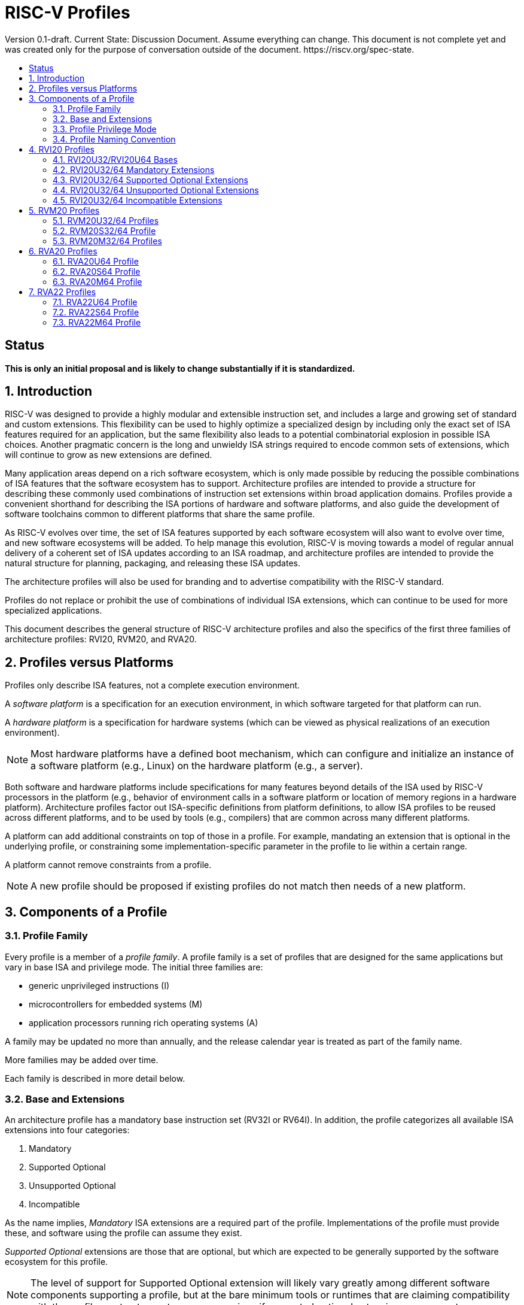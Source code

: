 = RISC-V Profiles
:doctype: article
:encoding: utf-8
:lang: en
:toc: left
:toc-title: Version 0.1-draft. Current State: Discussion Document. Assume everything can change. This document is not complete yet and was created only for the purpose of conversation outside of the document. https://riscv.org/spec-state.
:numbered:
:stem: latexmath
:le: &#8804;
:ge: &#8805;
:ne: &#8800;
:approx: &#8776;
:inf: &#8734;

:sectnums!:

== Status

*This is only an initial proposal and is likely to change substantially if it is standardized.*

:sectnums:

== Introduction

RISC-V was designed to provide a highly modular and extensible
instruction set, and includes a large and growing set of standard and
custom extensions.  This flexibility can be used to highly optimize a
specialized design by including only the exact set of ISA features
required for an application, but the same flexibility also leads to a
potential combinatorial explosion in possible ISA choices.  Another
pragmatic concern is the long and unwieldy ISA strings required to
encode common sets of extensions, which will continue to grow as new
extensions are defined.

Many application areas depend on a rich software ecosystem, which is
only made possible by reducing the possible combinations of ISA
features that the software ecosystem has to support.  Architecture
profiles are intended to provide a structure for describing these
commonly used combinations of instruction set extensions within broad
application domains.  Profiles provide a convenient shorthand for
describing the ISA portions of hardware and software platforms, and
also guide the development of software toolchains common to different
platforms that share the same profile.

As RISC-V evolves over time, the set of ISA features supported by each
software ecosystem will also want to evolve over time, and new
software ecosystems will be added.  To help manage this evolution,
RISC-V is moving towards a model of regular annual delivery of a
coherent set of ISA updates according to an ISA roadmap, and
architecture profiles are intended to provide the natural structure
for planning, packaging, and releasing these ISA updates.

The architecture profiles will also be used for branding and to
advertise compatibility with the RISC-V standard.

Profiles do not replace or prohibit the use of combinations of
individual ISA extensions, which can continue to be used for more
specialized applications.

This document describes the general structure of RISC-V architecture
profiles and also the specifics of the first three families of
architecture profiles: RVI20, RVM20, and RVA20.

== Profiles versus Platforms

Profiles only describe ISA features, not a complete execution
environment.

A _software_ _platform_ is a specification for an execution
environment, in which software targeted for that platform can run.

A _hardware_ _platform_ is a specification for hardware systems (which
can be viewed as physical realizations of an execution environment).

NOTE: Most hardware platforms have a defined boot mechanism, which can
configure and initialize an instance of a software platform (e.g.,
Linux) on the hardware platform (e.g., a server).

Both software and hardware platforms include specifications for many
features beyond details of the ISA used by RISC-V processors in the
platform (e.g., behavior of environment calls in a software platform
or location of memory regions in a hardware platform).  Architecture
profiles factor out ISA-specific definitions from platform
definitions, to allow ISA profiles to be reused across different
platforms, and to be used by tools (e.g., compilers) that are common
across many different platforms.

A platform can add additional constraints on top of those in a
profile.  For example, mandating an extension that is optional in the
underlying profile, or constraining some implementation-specific
parameter in the profile to lie within a certain range.

A platform cannot remove constraints from a profile.

NOTE: A new profile should be proposed if existing profiles do not
match then needs of a new platform.

== Components of a Profile

=== Profile Family

Every profile is a member of a _profile_ _family_.  A profile family
is a set of profiles that are designed for the same applications but
vary in base ISA and privilege mode.  The initial three families are:

- generic unprivileged instructions (I)
- microcontrollers for embedded systems (M)
- application processors running rich operating systems (A)

A family may be updated no more than annually, and the release
calendar year is treated as part of the family name.

More families may be added over time.

Each family is described in more detail below.

=== Base and Extensions

An architecture profile has a mandatory base instruction set (RV32I or
RV64I).  In addition, the profile categorizes all available ISA
extensions into four categories:

. Mandatory
. Supported Optional
. Unsupported Optional
. Incompatible

As the name implies, _Mandatory_ ISA extensions are a required part of
the profile.  Implementations of the profile must provide these, and
software using the profile can assume they exist.

_Supported_ _Optional_ extensions are those that are optional, but
which are expected to be generally supported by the software ecosystem
for this profile.

NOTE: The level of support for Supported Optional extension will
likely vary greatly among different software components supporting a
profile, but at the bare minimum tools or runtimes that are claiming
compatibility with the profile must not report errors or warnings if
supported optional extensions are present.

_Unsupported_ _Optional_ extensions are those that are optional, but
which are not expected to be generally supported by the software
ecosystem.

NOTE: Software components claiming compatibility with the profile are
not expected to be able to support these extensions, and may error or
report warnings if they are present.

_Incompatible_ extensions are those that conflict with the base or
optional extensions.  Software can assume these extensions are not
present.

All components of a ratified profile must themselves have been
ratified.

NOTE: Extensions that are ratified after a profile are effectively
either Unsupported Optional or Incompatible for that profile.  A later
release of a profile may include the feature as Mandatory or Supported
Optional.

Software platforms may provide a discovery mechanism to determine what
optional extensions are present.

=== Profile Privilege Mode

In general, available instructions vary by privilege mode, and the
behavior of RISC-V instructions can depend on the current privilege
mode.

Separate profiles are provided for unprivileged code and each
privileged mode of each base ISA in a profile family.  Unprivileged
profiles include only unprivileged ISA features.  Privileged-mode
profiles include the behavior of instructions running in all
lower-privilege modes as well as the mode after which the profile is
named.

For example, the RVM20U32 profile would specify that an ECALL
instruction causes a requested trap to the execution environment.  The
details of how the requested trap is handled by the execution
environment are not specified by the profile as these are out of
scope.

NOTE: A software platform for RVM20U32 could detail what ECALLs are
supported by the execution environment defined by the platform.

In contrast, the RVM20S32 profile would specify that an ECALL in user
mode would cause a contained trap into supervisor mode, with the
trapping context state saved in supervisor-accessible CSRs.  However,
an ECALL in supervisor mode of an RVM20S32 profile would be specified
as a requested trap to the enclosing execution environment, and the
RVM20S32 profile would not specify how the requested trap is handled.

=== Profile Naming Convention

A profile name is a string comprised of, in order:

. prefix RV for RISC-V
. a specific profile family string (I, M, or A)
. a numeric string giving the first complete calendar year for which
the profile is ratified, represented as number of years after year
2000 (i.e., 20 for profiles built on specifications ratified during 2019)
. a privilege mode (U, S, M)
. a base ISA specifier (32, 64)

The initial profiles based on specifications ratified in 2019 are:

- RVI20U32 basic unprivileged instructions for RV32I
- RVI20U64 basic unprivileged instructions for RV64I
- RVM20U32, RVM20S32, RVM20M32 profiles for microcontrollers based on RV32I
- RVM20U64, RVM20S64, RVM20M64 profiles for microcontrollers based on RV64I
- RVA20U32, RVA20S32, RVA20M32 32-bit application-processor profiles
- RVA20U64, RVA20S64, RVA20M64 64-bit application-processor profiles

== RVI20 Profiles

The RVI20 family of profiles are intended to represent the minimal
level of compatibility with the RISC-V specifications that can be
officially branded as RISC-V compatible.

=== RVI20U32/RVI20U64 Bases

The RVI20U32 profile includes all instructions in the unprivileged RV32I
base instruction set.

The RVI20U64 profile includes all instructions in the unprivileged
RV64I base instruction set.

The RVWMO memory model is followed.

Misaligned loads and stores are not required to be supported and may
cause a fatal trap to the execution environment.

ECALL and EBREAK instructions cause requested traps to the execution
environment.

=== RVI20U32/64 Mandatory Extensions

None.

=== RVI20U32/64 Supported Optional Extensions

- M
- A
- F
- D
- C
- Zicsr
- Zifencei
- Zicntr
- Zihpm

NOTE: If Zifencei is not supported, then execution of newly written
instruction memory can only be supported through a non-standard
mechanism.

NOTE: Zicsr is only required if F, Zicntr, or Zihpm is supported.

=== RVI20U32/64 Unsupported Optional Extensions

- Q

NOTE: There has been little demand for hardware or software support
for Q.

=== RVI20U32/64 Incompatible Extensions

None.


== RVM20 Profiles

The RVM20 family of profiles are intended to be used in
microcontroller applications.

=== RVM20U32/64 Profiles

The RVM20U32/64 profiles represents the behavior of unprivileged code in
microcontrollers.

RVM20U32/64 is identical to RVI20U32/64, except that WFI is a
supported extension.

NOTE: WFI was originally specified as a privileged instruction, but a
later enhancement optionally allows unprivileged use.

=== RVM20S32/64 Profile

These profiles provides a supervisor-mode execution environment,
including the supervisor components of privileged architecture v1.11.

The RVM20S32 base is RV32I and supervisor and user mode are supported.

The RVM20S64 base is RV64I and supervisor and user mode are supported.

Only the Sbare setting of satp is mandatory, and may be hardwired to
zero.  (Software should require all 0s written to satp to set Sbare).

==== RVM20S32/S64 Mandatory Extensions

- Zicsr

NOTE: Zicsr is required to read and write supervisor CSRs.

==== RVM20S32/S64 Supported Extensions

- Zifencei
- M
- A
- F
- D
- C
- stvec writeable, direct+vectored modes, ...
- scounteren
- stval set on illegal instruction

NOTE: The later extensions/options do not currently have standard
names.

==== RVM20S32 Unsupported extensions

- Sv32

NOTE: Virtual memory is not usually used in this class of microcontrollers.

==== RVM20S64 Unsupported extensions

- Sv39

NOTE: Virtual memory is not usually used in this class of microcontrollers.

==== RVM20S32/S64 Incompatible extensions

None.

=== RVM20M32/64 Profiles

These profiles support machine-mode as specified in privileged
architecture v1.11, with user mode and supervisor mode as optional
supported extensions.

The base is RV32I/RV64I with machine-mode as only supported mode.

==== RVM20M Mandatory Extensions

- Zicsr

==== RVM20M Supported Extensions

- Zifencei
- M
- A
- F
- D
- C
- misa non zero
- mvendorid non zero
- marchid non zero
- mimpid non zero
- mtvec writable, direct+vectored modes, ...
- medeleg/mideleg (individual delegatable bits?)
- hardware perf monitors
- mcountinhibit
- mtval set on illegal instruction
- User mode (adds MPP bits, MPRV,,
- Supervisor mode (Sbare only)
- PMPs
- TW (timeout wait - or make mandatory?)
- TSR (Trap SRET - or make unsupported?)

NOTE: Many of these extensions/options do not currently have standard names.

==== RVM20M Unsupported extensions

- Sv32 (including SUM)
- TVM

== RVA20 Profiles

The RVA20 family of profiles are intended to be used for application
processors running rich OS stacks.

NOTE: Only 64-bit is shown here, but should also include 32-bit
variant.

=== RVA20U64 Profile

The RVA20U64 profile represents the behavior of unprivileged code in
applications processors.

==== RVA20U64 Mandatory Extensions

- M
- A
- F
- D
- C
- Zicsr
- Zicntr
- Zihpm
- Misaligned loads and stores to main memory regions with both the
  cacheability and coherence PMAs must be supported.
- Main memory regions with both the cacheability and coherence PMAs must
  support instruction fetch, AMOArithmetic, and RsrvEventual.
- Reservation sets must be contiguous and at least 16 bytes and at most 128 bytes in size.

==== RVA20U64 Supported Optional Extensions

None.

==== RVA20U64 Unsupported Optional Extensions

- Q
- Zifencei

NOTE: The execution environment must provide a means to synchronize writes to
instruction memory with instruction fetches, the implementation of which
likely relies on the Zifencei extension.
For example, RISC-V Linux supplies the `__riscv_flush_icache` system call and
a corresponding vDSO call.

==== RVA20U64 Incompatible Extensions

None.

=== RVA20S64 Profile

The RVA20S64 profile includes the supervisor components of privileged
architecture version 1.11.

The RVA20S64 mandatory base includes RVA20U64 unprivileged
instructions, except that ECALL in user mode causes a contained trap
to supervisor mode.

==== RVA20S64 Mandatory Extensions

- All RVA20U64 mandatory extensions
- Zifencei
- Ss1p11
- Sv39
- Main memory regions with both the cacheability and coherence PMAs must
  support hardware page-table reads.
  Such regions must additionally support hardware page-table writes if
  any harts support hardware page-table writes.
- stvec.MODE must be capable of holding the value 0 (Direct).
  stvec.BASE must be capable of holding any valid four-byte-aligned address.
- stval must be written with the faulting virtual address for load, store, and
  instruction page-fault, access-fault, and misaligned exceptions, and for
  breakpoint exceptions other than those caused by execution of the EBREAK or
  C.EBREAK instructions.
  For illegal-instruction exceptions, stval must be written with the faulting
  instruction.
- For any hpmcounter that is not read-only zero, the corresponding bit
  in scounteren must be writable.
- In addition to Sv39, the satp mode Bare must be supported.

==== RVA20S64 Supported Optional Extensions

- Sv48

NOTE: There are options and parameters in the privileged architecture
that should be detailed here.

==== RVA20S64 Unsupported Optional Extensions

- Q

==== RVA20S64 Incompatible Extensions

None.

=== RVA20M64 Profile

==== RVA20M64 Mandatory Extensions

- All RVA20S64 mandatory extensions, _except_ F, D, and misaligned loads
  and stores.
- Sm1p11
- mvendorid, marchid, and mimpid registers must be nonzero.
- mstatus.TVM, mstatus.TW, and mstatus.TSR must be writable.
- mtvec.MODE must be capable of holding the value 0 (Direct).
  mtvec.BASE must be capable of holding any valid four-byte-aligned address.
- medeleg bits 3, 8, 12, 13, and 15 must be writable.
- mideleg bits 1, 5, and 9 must be writable.  mideleg bits 3, 7, and 11
  must be read-only zero.
- For any mhpmcounter that is writable, the corresponding bit
  in mcounteren must be writable.
- mtval must be written with the faulting virtual address for load, store, and
  instruction page-fault, access-fault, and misaligned exceptions, and for
  breakpoint exceptions other than those caused by execution of the EBREAK or
  C.EBREAK instructions.
  For illegal-instruction exceptions, mtval must be written with the faulting
  instruction.
- PMP entries 0-3 must be implemented and must support modes OFF, NAPOT,
  and TOR, with a granularity of at most 4 KiB.

==== RVA20M64 Supported Optional Extensions

- All RVA20S64 supported optional extensions
- F
- D
- Misaligned loads and stores

NOTE: There are options and parameters in the privileged architecture
that should be detailed here.

==== RVA20M64 Unsupported Optional Extensions

- All RVA20S64 unsupported optional extensions

==== RVA20M64 Incompatible Extensions

- All RVA20S64 incompatible extensions

== RVA22 Profiles

The RVA22 family of profiles are intended to be used for application
processors running rich OS stacks.

NOTE: Only 64-bit is shown here, but should also include 32-bit
variant.

=== RVA22U64 Profile

The RVA22U64 profile represents the behavior of unprivileged code in
applications processors.

==== RVA22U64 Mandatory Extensions

- M
- A
- F
- D
- C
- Zicsr
- Zicntr
- Zihpm
- Zicbom
- Zicbop
- Zicboz
- Zihintpause
- Zba
- Zbb
- Zbs
- Misaligned loads and stores to main memory regions with both the
  cacheability and coherence PMAs must be supported.
- Main memory regions with both the cacheability and coherence PMAs must
  support instruction fetch, AMOArithmetic, and RsrvEventual.
- Reservation sets must be contiguous and at least 16 bytes and at most 128 bytes in size.

==== RVA22U64 Supported Optional Extensions

- Zbc
- Zbkb
- Zbkc
- Zbkx
- Zfh
- Zfhmin
- Zk
- Zkn
- Zknd
- Zkne
- Zknh
- Zkr
- Zks
- Zksed
- Zkh
- Zkt
- Zve32f
- Zve32x
- Zve64d
- Zve64f
- Zve64x
- V

==== RVA22U64 Unsupported Optional Extensions

- Q
- Zifencei

NOTE: The execution environment must provide a means to synchronize writes to
instruction memory with instruction fetches, the implementation of which
likely relies on the Zifencei extension.
For example, RISC-V Linux supplies the `__riscv_flush_icache` system call and
a corresponding vDSO call.

==== RVA22U64 Incompatible Extensions

- Zfinx
- Zdinx
- Zhinx
- Zhinxmin

=== RVA22S64 Profile

The RVA22S64 profile includes the supervisor components of privileged
architecture version 1.12.

The RVA22S64 mandatory base includes RVA22U64 unprivileged
instructions, except that ECALL in user mode causes a contained trap
to supervisor mode.

==== RVA22S64 Mandatory Extensions

- All RVA22U64 mandatory extensions
- Zifencei
- Ss1p12
- Sv39
- Main memory regions with both the cacheability and coherence PMAs must
  support hardware page-table reads.
  Such regions must additionally support hardware page-table writes if
  any harts support hardware page-table writes.
- stvec.MODE must be capable of holding the value 0 (Direct).
  stvec.BASE must be capable of holding any valid four-byte-aligned address.
- stval must be written with the faulting virtual address for load, store, and
  instruction page-fault, access-fault, and misaligned exceptions, and for
  breakpoint exceptions other than those caused by execution of the EBREAK or
  C.EBREAK instructions.
  For illegal-instruction exceptions, stval must be written with the faulting
  instruction.
- sstatus.UBE must not be read-only 1.
- For any hpmcounter that is not read-only zero, the corresponding bit
  in scounteren must be writable.
- In addition to Sv39, the satp mode Bare must be supported.

If the hypervisor extension is implemented, the following are also mandatory:
- hstatus.VTVM, hstatus.VTW, and hstatus.VTSR must be writable.
- For any hpmcounter that is not read-only zero, the corresponding bit
  in hcounteren must be writable.
- htval and vstval must be written in all cases described above for stval.
- htval2 must be written with the faulting guest physical address in all
  circumstances permitted by the ISA.
- vstvec.MODE must be capable of holding the value 0 (Direct).
  vstvec.BASE must be capable of holding any valid four-byte-aligned address.
- All translation modes supported in satp must be supported in vsatp.
- For each supported virtual memory scheme SvNN supported in satp, the
  corresponding hgatp SvNNx4 mode must be supported.  The hgatp mode Bare
  must also be supported.

==== RVA22S64 Supported Optional Extensions

- All RVA22U64 supported optional extensions
- Hypervisor extension
- Sv48

NOTE: There are options and parameters in the privileged architecture
that should be detailed here.

==== RVA22S64 Unsupported Optional Extensions

- Q

==== RVA22S64 Incompatible Extensions

- All RVA22U64 incompatible extensions

=== RVA22M64 Profile

==== RVA22M64 Mandatory Extensions

- All RVA22S64 mandatory extensions, _except_ F, D, and misaligned loads
  and stores.
- Sm1p12
- mvendorid, marchid, and mimpid registers must be nonzero.
- mstatus.TVM, mstatus.TW, and mstatus.TSR must be writable.
- mstatus.MBE, mstatus.SBE, and mstatus.UBE must not be read-only 1.
- mtvec.MODE must be capable of holding the value 0 (Direct).
  mtvec.BASE must be capable of holding any valid four-byte-aligned address.
- medeleg bits 3, 8, 12, 13, and 15 must be writable.
- mideleg bits 1, 5, and 9 must be writable.  mideleg bits 3, 7, and 11
  must be read-only zero.
- For any mhpmcounter that is writable, the corresponding bits
  in mcounteren and mcountinhibit must be writable.
- mtval must be written with the faulting virtual address for load, store, and
  instruction page-fault, access-fault, and misaligned exceptions, and for
  breakpoint exceptions other than those caused by execution of the EBREAK or
  C.EBREAK instructions.
  For illegal-instruction exceptions, mtval must be written with the faulting
  instruction.
- PMP entries 0-3 must be implemented and must support modes OFF, NAPOT,
  and TOR, with a granularity of at most 4 KiB.

If the hypervisor extension is implemented, the following are also mandatory:
- medeleg bits 10, 20, 21, 22, and 23 must additionally be writable.
- mtval2 must be written with the faulting guest physical address in all
circumstances permitted by the ISA.

==== RVA22M64 Supported Optional Extensions

- All RVA22S64 supported optional extensions
- F
- D
- Misaligned loads and stores

NOTE: Consider making Zicbom supported-optional here to faciliate
trap & emulate, for systems that use some out-of-band mechanism?

NOTE: There are options and parameters in the privileged architecture
that should be detailed here.

==== RVA22M64 Unsupported Optional Extensions

- All RVA22S64 unsupported optional extensions

==== RVA22M64 Incompatible Extensions

- All RVA22S64 incompatible extensions
